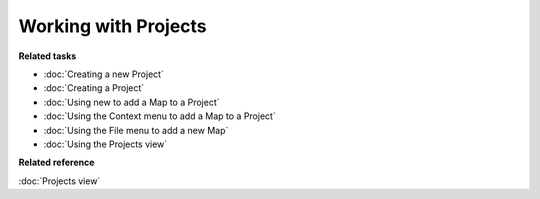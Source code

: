 Working with Projects
#####################

**Related tasks**

* :doc:`Creating a new Project`
* :doc:`Creating a Project`
* :doc:`Using new to add a Map to a Project`
* :doc:`Using the Context menu to add a Map to a Project`
* :doc:`Using the File menu to add a new Map`
* :doc:`Using the Projects view`

**Related reference**

:doc:`Projects view`
